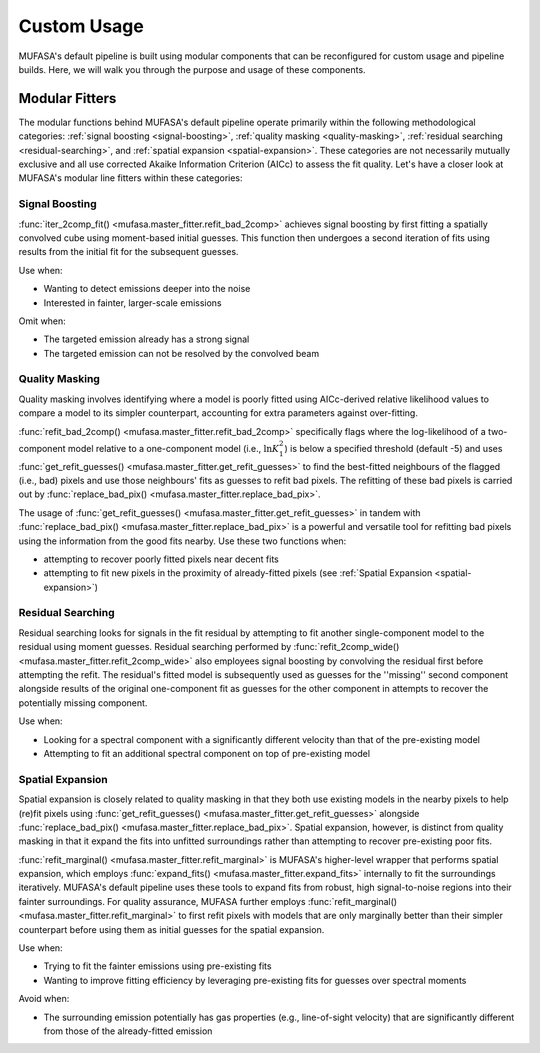 Custom Usage
============

MUFASA's default pipeline is built using
modular components that can be reconfigured for custom usage and pipeline builds. Here, we will walk
you through the purpose and usage of these components.

Modular Fitters
---------------------

The modular functions behind MUFASA's default pipeline operate primarily within the following methodological categories:
:ref:`signal boosting <signal-boosting>`, :ref:`quality masking <quality-masking>`,
:ref:`residual searching <residual-searching>`, and :ref:`spatial expansion <spatial-expansion>`.
These categories are not
necessarily mutually exclusive and all use corrected Akaike Information Criterion (AICc) to assess the fit
quality. Let's have a closer look at MUFASA's modular line fitters within these categories:

.. _signal-boosting:

Signal Boosting
^^^^^^^^^^^^^^^^

:func:`iter_2comp_fit() <mufasa.master_fitter.refit_bad_2comp>` achieves signal boosting by first fitting
a spatially convolved cube using moment-based initial guesses. This function then undergoes a second iteration of
fits using results from the initial fit for the subsequent guesses.

Use when:

- Wanting to detect emissions deeper into the noise
- Interested in fainter, larger-scale emissions


Omit when:

- The targeted emission already has a strong signal
- The targeted emission can not be resolved by the convolved beam

.. _quality-masking:

Quality Masking
^^^^^^^^^^^^^^^^^^^^

Quality masking involves identifying where a model is poorly fitted using AICc-derived relative likelihood values
to compare a model to its simpler counterpart, accounting for extra parameters against over-fitting.

:func:`refit_bad_2comp() <mufasa.master_fitter.refit_bad_2comp>` specifically flags where the log-likelihood of a
two-component model relative to a one-component model (i.e., :math:`\ln{K^2_1}`) is below a specified threshold (default -5)
and uses :func:`get_refit_guesses() <mufasa.master_fitter.get_refit_guesses>` to find the best-fitted
neighbours of the flagged (i.e., bad) pixels and use those neighbours' fits as guesses to refit bad pixels.
The refitting of these bad pixels is carried out
by :func:`replace_bad_pix() <mufasa.master_fitter.replace_bad_pix>`.

The usage of :func:`get_refit_guesses() <mufasa.master_fitter.get_refit_guesses>` in tandem with
:func:`replace_bad_pix() <mufasa.master_fitter.replace_bad_pix>` is a powerful and versatile tool for
refitting bad pixels using the information from the good fits nearby. Use these two functions when:

- attempting to recover poorly fitted pixels near decent fits
- attempting to fit new pixels in the proximity of already-fitted pixels (see :ref:`Spatial Expansion <spatial-expansion>`)


.. _residual-searching:

Residual Searching
^^^^^^^^^^^^^^^^^^

Residual searching looks for signals in the fit residual by attempting to fit another single-component model
to the residual using moment guesses. Residual searching performed by
:func:`refit_2comp_wide() <mufasa.master_fitter.refit_2comp_wide>` also employees signal boosting by convolving the
residual first before attempting the refit. The residual's fitted model is subsequently used as guesses for the
''missing'' second component alongside results of the original one-component fit as guesses for the other
component in attempts to recover the potentially missing component.

Use when:

- Looking for a spectral component with a significantly different velocity than that of the pre-existing model
- Attempting to fit an additional spectral component on top of pre-existing model

.. _spatial-expansion:

Spatial Expansion
^^^^^^^^^^^^^^^^^

Spatial expansion is closely related to quality masking in that they both use existing models in the
nearby pixels to help (re)fit pixels using :func:`get_refit_guesses() <mufasa.master_fitter.get_refit_guesses>`
alongside :func:`replace_bad_pix() <mufasa.master_fitter.replace_bad_pix>`. Spatial expansion, however, is
distinct from quality masking in that it expand the fits into unfitted surroundings rather than attempting
to recover pre-existing poor fits.

:func:`refit_marginal() <mufasa.master_fitter.refit_marginal>` is MUFASA's higher-level wrapper that performs
spatial expansion, which employs :func:`expand_fits() <mufasa.master_fitter.expand_fits>` internally to fit
the surroundings iteratively. MUFASA's default
pipeline uses these tools to expand fits from robust, high signal-to-noise regions into their fainter
surroundings. For quality assurance, MUFASA further employs
:func:`refit_marginal() <mufasa.master_fitter.refit_marginal>` to first refit pixels with models that are only
marginally better than their simpler counterpart before using them as initial guesses for the spatial expansion.

Use when:

- Trying to fit the fainter emissions using pre-existing fits
- Wanting to improve fitting efficiency by leveraging pre-existing fits for guesses over spectral moments

Avoid when:

- The surrounding emission potentially has gas properties (e.g., line-of-sight velocity) that are significantly
  different from those of the already-fitted emission